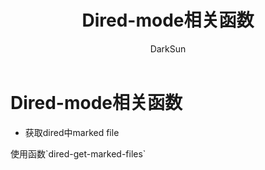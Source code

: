 #+TITLE: Dired-mode相关函数
#+AUTHOR: DarkSun

* 目录                                                    :TOC_4_gh:noexport:
- [[#dired-mode相关函数][Dired-mode相关函数]]

* Dired-mode相关函数

  * 获取dired中marked file



  使用函数`dired-get-marked-files`
